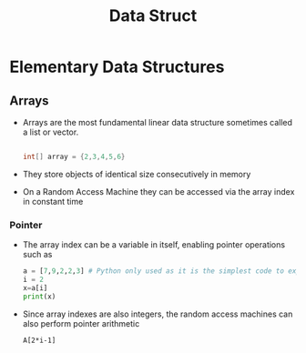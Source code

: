 #+title: Data Struct

* Elementary Data Structures

** Arrays
- Arrays are the most fundamental linear data structure sometimes called a list or vector.
 #+begin_src java

int[] array = {2,3,4,5,6}

 #+end_src
- They store objects of identical size consecutively in memory
- On a Random Access Machine they can be accessed via the array index in constant time

*** Pointer

- The array index can be a variable in itself, enabling pointer operations such as

 #+begin_src python :file sample.py
    a = [7,9,2,2,3] # Python only used as it is the simplest code to express this problem
    i = 2
    x=a[i]
    print(x)
 #+end_src

 #+RESULTS:
 : None

- Since array indexes are also integers, the random access machines can also perform pointer arithmetic

 #+begin_example
        A[2*i-1]
 #+end_example
